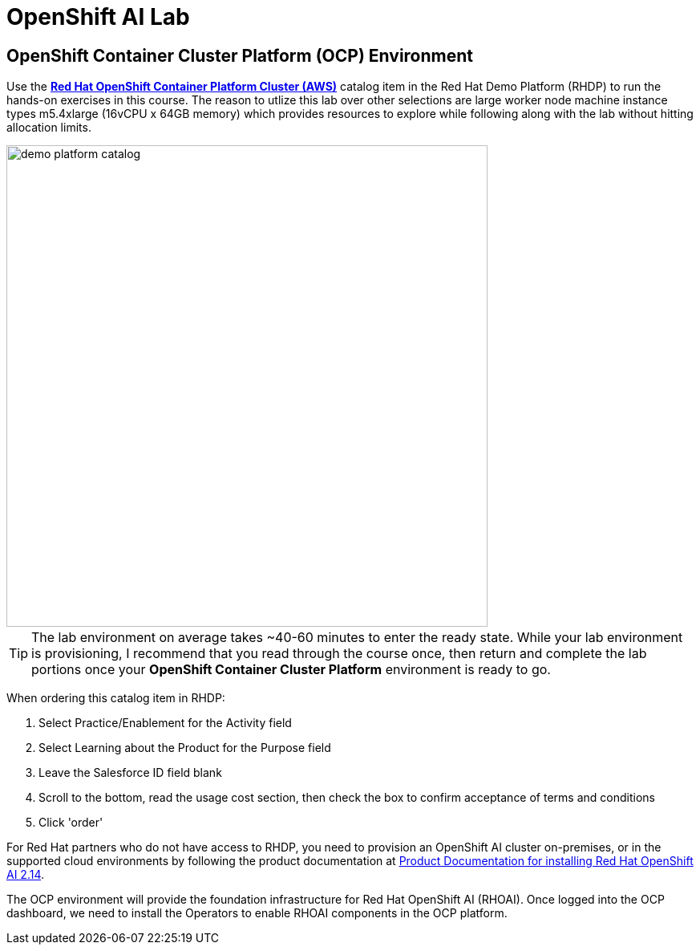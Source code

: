 = OpenShift AI Lab

== OpenShift Container Cluster Platform (OCP) Environment


Use the https://demo.redhat.com/catalog?item=babylon-catalog-prod%2Fopenshift-cnv.ocpmulti-wksp-cnv.prod[*Red Hat OpenShift Container Platform Cluster (AWS)*, window=_blank] catalog item in the Red Hat Demo Platform (RHDP) to run the hands-on exercises in this course.
The reason to utlize this lab over other selections are large worker node machine instance types m5.4xlarge (16vCPU x 64GB memory) which provides resources to explore while following along with the lab without hitting allocation limits.

image::demo_platform_catalog.gif[width=600]

[TIP]
The lab environment on average takes ~40-60 minutes to enter the ready state.  While your lab environment is provisioning, I recommend that you read through the course once, then return and complete the lab portions once your *OpenShift Container Cluster Platform* environment is ready to go. 


When ordering this catalog item in RHDP:

  . Select Practice/Enablement for the Activity field

  . Select Learning about the Product for the Purpose field

  . Leave the Salesforce ID field blank

  . Scroll to the bottom, read the usage cost section, then check the box to confirm acceptance of terms and conditions

  . Click 'order'

For Red Hat partners who do not have access to RHDP, you need to provision an OpenShift AI cluster on-premises, or in the supported cloud environments by following the product documentation at https://docs.redhat.com/en/documentation/red_hat_openshift_ai_self-managed/2.12/html/installing_and_uninstalling_openshift_ai_self-managed/index[Product Documentation for installing Red Hat OpenShift AI 2.14, window=_blank].

The OCP environment will provide the foundation infrastructure for Red Hat OpenShift AI (RHOAI). Once logged into the OCP dashboard, we need to install the Operators to enable RHOAI components in the OCP platform.

